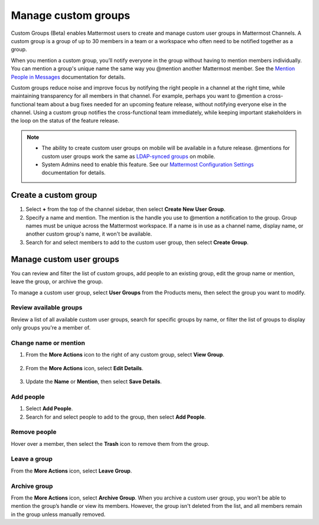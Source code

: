 Manage custom groups
====================

|enterprise| |professional| |cloud| |self-hosted|

.. |enterprise| image:: ../images/enterprise-badge.png
  :scale: 30
  :target: https://mattermost.com/pricing
  :alt: Available in the Mattermost Enterprise subscription plan.

.. |professional| image:: ../images/professional-badge.png
  :scale: 30
  :target: https://mattermost.com/pricing
  :alt: Available in the Mattermost Enterprise subscription plan.

.. |cloud| image:: ../images/cloud-badge.png
  :scale: 30
  :target: https://mattermost.com/download
  :alt: Available for Mattermost Cloud deployments.

.. |self-hosted| image:: ../images/self-hosted-badge.png
  :scale: 30
  :target: https://mattermost.com/deploy
  :alt: Available for Mattermost Self-Hosted deployments.

Custom Groups (Beta) enables Mattermost users to create and manage custom user groups in Mattermost Channels. A custom group is a group of up to 30 members in a team or a workspace who often need to be notified together as a group. 

When you mention a custom group, you’ll notify everyone in the group without having to mention members individually. You can mention a group's unique name the same way you @mention another Mattermost member. See the `Mention People in Messages <https://docs.mattermost.com/channels/mention-people.html>`__ documentation for details.

Custom groups reduce noise and improve focus by notifying the right people in a channel at the right time, while maintaining transparency for all members in that channel. For example, perhaps you want to @mention a cross-functional team about a bug fixes needed for an upcoming feature release, without notifying everyone else in the channel. Using a custom group notifies the cross-functional team immediately, while keeping important stakeholders in the loop on the status of the feature release.

.. note:: 
  
  - The ability to create custom user groups on mobile will be available in a future release. @mentions for custom user groups work the same as `LDAP-synced groups <https://docs.mattermost.com/channels/mention-people.html#groupname>`__ on mobile.

  - System Admins need to enable this feature. See our `Mattermost Configuration Settings <https://docs.mattermost.com/configure/configuration-settings.html#custom-user-groups>`__ documentation for details. 

Create a custom group
---------------------

1. Select **+** from the top of the channel sidebar, then select **Create New User Group**.

2. Specify a name and mention. The mention is the handle you use to @mention a notification to the group. Group names must be unique across the Mattermost workspace. If a name is in use as a channel name, display name, or another custom group's name, it won't be available.

3. Search for and select members to add to the custom user group, then select **Create Group**.

Manage custom user groups
-------------------------

You can review and filter the list of custom groups, add people to an existing group, edit the group name or mention, leave the group, or archive the group. 

To manage a custom user group, select **User Groups** from the Products menu, then select the group you want to modify.

.. image:: ../images/access-user-groups.png
  :alt: Access tools to manage user groups.

Review available groups
~~~~~~~~~~~~~~~~~~~~~~~

Review a list of all available custom user groups, search for specific groups by name, or filter the list of groups to display only groups you're a member of.

Change name or mention
~~~~~~~~~~~~~~~~~~~~~~

1. From the **More Actions** icon to the right of any custom group, select **View Group**. 

  .. image:: ../images/manage-user-groups.png
    :alt: Access tools to manage your custom user groups.

2. From the **More Actions** icon, select **Edit Details**.

  .. image:: ../images/edit-custom-group.png
    :alt: Edit details of a custom user group.

3. Update the **Name** or **Mention**, then select **Save Details**.

Add people
~~~~~~~~~~

1. Select **Add People**.
2. Search for and select people to add to the group, then select **Add People**.

Remove people
~~~~~~~~~~~~~

Hover over a member, then select the **Trash** icon to remove them from the group.

Leave a group
~~~~~~~~~~~~~

From the **More Actions** icon, select **Leave Group**.

Archive group
~~~~~~~~~~~~~

From the **More Actions** icon, select **Archive Group**. When you archive a custom user group, you won’t be able to mention the group’s handle or view its members. However, the group isn't deleted from the list, and all members remain in the group unless manually removed.
